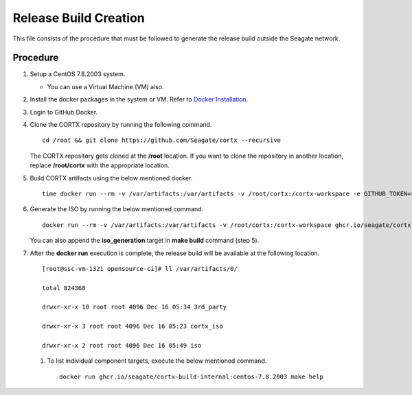 =======================
Release Build Creation
=======================

This file consists of the procedure that must be followed to generate the release build outside the Seagate network.

***************
Procedure
***************

#. Setup a CentOS 7.8.2003 system.

   - You can use a Virtual Machine (VM) also.
   
#. Install the docker packages in the system or VM. Refer to `Docker Installation <https://docs.docker.com/engine/install/centos/>`_.

#. Login to GitHub Docker.

#. Clone the CORTX repository by running the following command.

   ::
   
    cd /root && git clone https://github.com/Seagate/cortx --recursive
    
   The CORTX repository gets cloned at the **/root** location. If you want to clone the repository in another location, replace  **/root/cortx** with the appropriate location.
   
#. Build CORTX artifacts using the below mentioned docker.

   ::
   
    time docker run --rm -v /var/artifacts:/var/artifacts -v /root/cortx:/cortx-workspace -e GITHUB_TOKEN=$GITHUB_TOKEN ghcr.io/seagate/cortx-build:centos-7.8.2003 make clean build
    
#. Generate the ISO by running the below mentioned command.

   ::
   
    docker run --rm -v /var/artifacts:/var/artifacts -v /root/cortx:/cortx-workspace ghcr.io/seagate/cortx-build:centos-7.8.2003 make iso_generation.
    
   You can also append the **iso_generation** target in **make build** command (step 5).
   
#. After the **docker run** execution is complete, the  release build will be available at the following location.

   ::

    [root@ssc-vm-1321 opensource-ci]# ll /var/artifacts/0/
   
    total 824368
   
    drwxr-xr-x 10 root root 4096 Dec 16 05:34 3rd_party
   
    drwxr-xr-x 3 root root 4096 Dec 16 05:23 cortx_iso
   
    drwxr-xr-x 2 root root 4096 Dec 16 05:49 iso
    
 #. To list individual component targets, execute the below mentioned command.
 
    ::
    
     docker run ghcr.io/seagate/cortx-build-internal:centos-7.8.2003 make help

